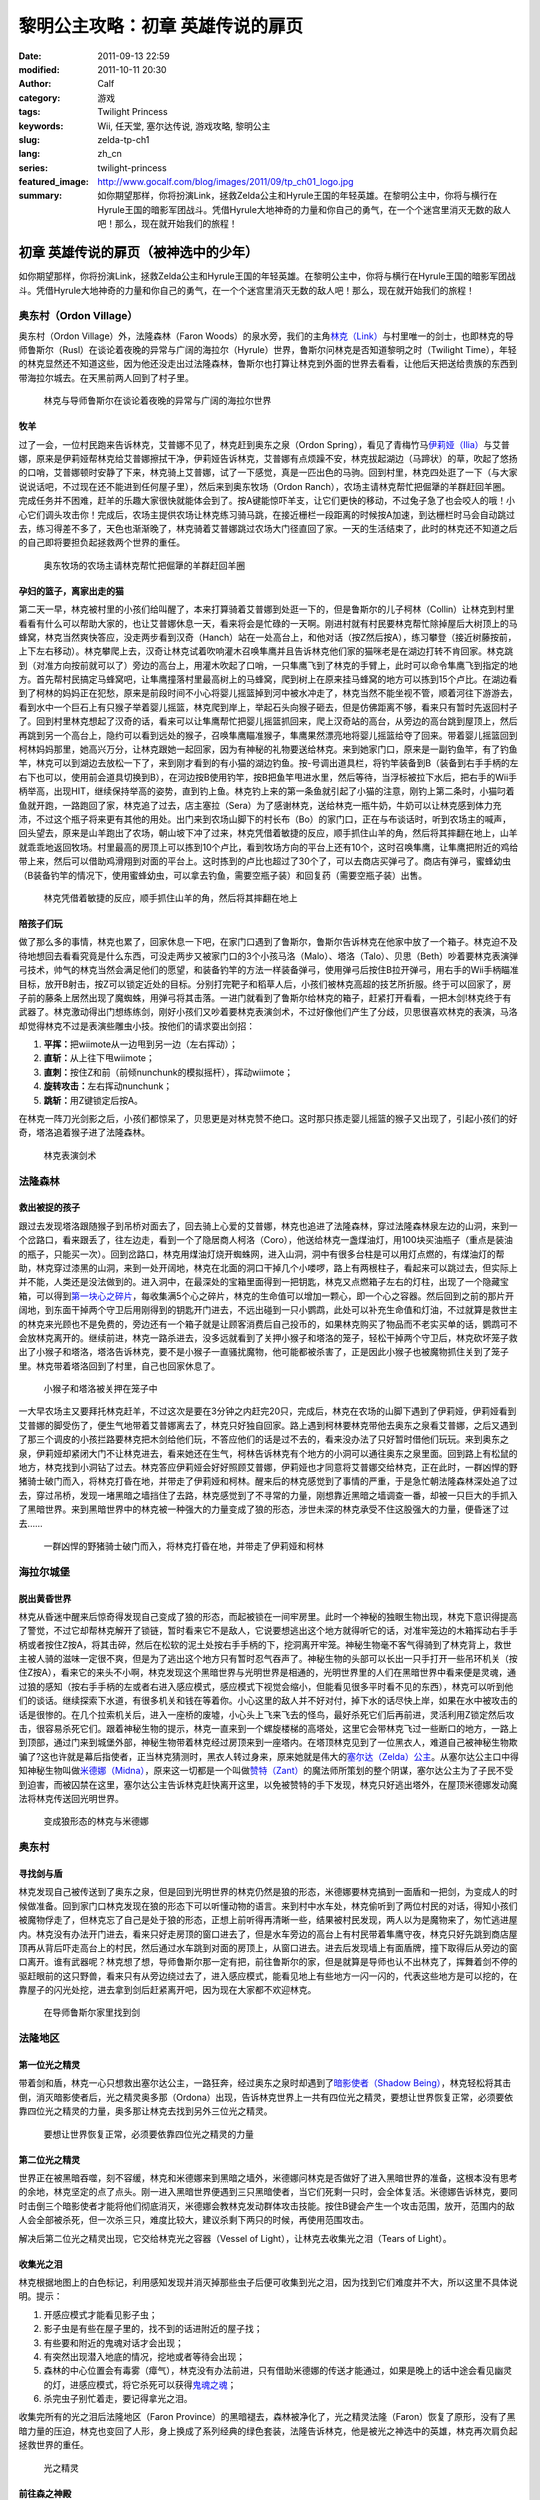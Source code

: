 黎明公主攻略：初章 英雄传说的扉页
#################################
:date: 2011-09-13 22:59
:modified: 2011-10-11 20:30
:author: Calf
:category: 游戏
:tags: Twilight Princess
:keywords: Wii, 任天堂, 塞尔达传说, 游戏攻略, 黎明公主
:slug: zelda-tp-ch1
:lang: zh_cn
:series: twilight-princess
:featured_image: http://www.gocalf.com/blog/images/2011/09/tp_ch01_logo.jpg
:summary: 如你期望那样，你将扮演Link，拯救Zelda公主和Hyrule王国的年轻英雄。在黎明公主中，你将与横行在Hyrule王国的暗影军团战斗。凭借Hyrule大地神奇的力量和你自己的勇气，在一个个迷宫里消灭无数的敌人吧！那么，现在就开始我们的旅程！

初章 英雄传说的扉页（被神选中的少年）
=====================================

如你期望那样，你将扮演Link，拯救Zelda公主和Hyrule王国的年轻英雄。在黎明公主中，你将与横行在Hyrule王国的暗影军团战斗。凭借Hyrule大地神奇的力量和你自己的勇气，在一个个迷宫里消灭无数的敌人吧！那么，现在就开始我们的旅程！

.. more

奥东村（Ordon Village）
-----------------------

奥东村（Ordon Village）外，法隆森林（Faron
Woods）的泉水旁，我们的主角\ `林克（Link）`_\ 与村里唯一的剑士，也即林克的导师鲁斯尔（Rusl）在谈论着夜晚的异常与广阔的海拉尔（Hyrule）世界，鲁斯尔问林克是否知道黎明之时（Twilight
Time），年轻的林克显然还不知道这些，因为他还没走出过法隆森林，鲁斯尔也打算让林克到外面的世界去看看，让他后天把送给贵族的东西到带海拉尔城去。在天黑前两人回到了村子里。

.. figure:: {static}/images/2011/09/tp_ch01_01.jpg
    :alt: tp_ch01_01
    :width: 500
    :target: {static}/images/2011/09/tp_ch01_01.jpg

    林克与导师鲁斯尔在谈论着夜晚的异常与广阔的海拉尔世界

牧羊
~~~~

过了一会，一位村民跑来告诉林克，艾普娜不见了，林克赶到奥东之泉（Ordon
Spring），看见了青梅竹马\ `伊莉娅（Ilia）`_\ 与艾普娜，原来是伊莉娅帮林克给艾普娜擦拭干净，伊莉娅告诉林克，艾普娜有点烦躁不安，林克拔起湖边（马蹄状）的草，吹起了悠扬的口哨，艾普娜顿时安静了下来，林克骑上艾普娜，试了一下感觉，真是一匹出色的马驹。回到村里，林克四处逛了一下（与大家说说话吧，不过现在还不能进到任何屋子里），然后来到奥东牧场（Ordon
Ranch），农场主请林克帮忙把倔犟的羊群赶回羊圈。完成任务并不困难，赶羊的乐趣大家很快就能体会到了。按A键能惊吓羊支，让它们更快的移动，不过兔子急了也会咬人的哦！小心它们调头攻击你！完成后，农场主提供农场让林克练习骑马跳，在接近栅栏一段距离的时候按A加速，到达栅栏时马会自动跳过去，练习得差不多了，天色也渐渐晚了，林克骑着艾普娜跳过农场大门径直回了家。一天的生活结束了，此时的林克还不知道之后的自己即将要担负起拯救两个世界的重任。

.. figure:: {static}/images/2011/09/tp_ch01_02.jpg
    :alt: tp_ch01_02
    :width: 500
    :target: {static}/images/2011/09/tp_ch01_02.jpg

    奥东牧场的农场主请林克帮忙把倔犟的羊群赶回羊圈

孕妇的篮子，离家出走的猫
~~~~~~~~~~~~~~~~~~~~~~~~

第二天一早，林克被村里的小孩们给叫醒了，本来打算骑着艾普娜到处逛一下的，但是鲁斯尔的儿子柯林（Collin）让林克到村里看看有什么可以帮助大家的，也让艾普娜休息一天，看来将会是忙碌的一天啊。刚进村就有村民要林克帮忙除掉屋后大树顶上的马蜂窝，林克当然爽快答应，没走两步看到汉奇（Hanch）站在一处高台上，和他对话（按Z然后按A），练习攀登（接近树藤按前，上下左右移动）。林克攀爬上去，汉奇让林克试着吹响灌木召唤隼鹰并且告诉林克他们家的猫咪老是在湖边打转不肯回家。林克跳到（对准方向按前就可以了）旁边的高台上，用灌木吹起了口哨，一只隼鹰飞到了林克的手臂上，此时可以命令隼鹰飞到指定的地方。首先帮村民搞定马蜂窝吧，让隼鹰撞落村里最高树上的马蜂窝，爬到树上在原来挂马蜂窝的地方可以拣到15个卢比。在湖边看到了柯林的妈妈正在犯愁，原来是前段时间不小心将婴儿摇篮掉到河中被水冲走了，林克当然不能坐视不管，顺着河往下游游去，看到水中一个巨石上有只猴子举着婴儿摇篮，林克爬到岸上，举起石头向猴子砸去，但是仿佛距离不够，看来只有暂时先返回村子了。回到村里林克想起了汉奇的话，看来可以让隼鹰帮忙把婴儿摇篮抓回来，爬上汉奇站的高台，从旁边的高台跳到屋顶上，然后再跳到另一个高台上，隐约可以看到远处的猴子，召唤隼鹰瞄准猴子，隼鹰果然漂亮地将婴儿摇篮给夺了回来。带着婴儿摇篮回到柯林妈妈那里，她高兴万分，让林克跟她一起回家，因为有神秘的礼物要送给林克。来到她家门口，原来是一副钓鱼竿，有了钓鱼竿，林克可以到湖边去放松一下了，来到刚才看到的有小猫的湖边钓鱼。按-号调出道具栏，将钓竿装备到B（装备到右手手柄的左右下也可以，使用前会道具切换到B），在河边按B使用钓竿，按B把鱼竿甩进水里，然后等待，当浮标被拉下水后，把右手的Wii手柄举高，出现HIT，继续保持举高的姿势，直到钓上鱼。林克钓上来的第一条鱼就引起了小猫的注意，刚钓上第二条时，小猫叼着鱼就开跑，一路跑回了家，林克追了过去，店主塞拉（Sera）为了感谢林克，送给林克一瓶牛奶，牛奶可以让林克感到体力充沛，不过这个瓶子将来更有其他的用处。出门来到农场山脚下的村长布（Bo）的家门口，正在与布谈话时，听到农场主的喊声，回头望去，原来是山羊跑出了农场，朝山坡下冲了过来，林克凭借着敏捷的反应，顺手抓住山羊的角，然后将其摔翻在地上，山羊就乖乖地返回牧场。村里最高的房顶上可以拣到10个卢比，看到牧场方向的平台上还有10个，这时召唤隼鹰，让隼鹰把附近的鸡给带上来，然后可以借助鸡滑翔到对面的平台上。这时拣到的卢比也超过了30个了，可以去商店买弹弓了。商店有弹弓，蜜蜂幼虫（B装备钓竿的情况下，使用蜜蜂幼虫，可以拿去钓鱼，需要空瓶子装）和回复药（需要空瓶子装）出售。

.. figure:: {static}/images/2011/09/tp_ch01_03.jpg
    :alt: tp_ch01_03
    :width: 500
    :target: {static}/images/2011/09/tp_ch01_03.jpg

    林克凭借着敏捷的反应，顺手抓住山羊的角，然后将其摔翻在地上

陪孩子们玩
~~~~~~~~~~

做了那么多的事情，林克也累了，回家休息一下吧，在家门口遇到了鲁斯尔，鲁斯尔告诉林克在他家中放了一个箱子。林克迫不及待地想回去看看究竟是什么东西，可没走两步又被家门口的3个小孩马洛（Malo）、塔洛（Talo）、贝思（Beth）吵着要林克表演弹弓技术，帅气的林克当然会满足他们的愿望，和装备钓竿的方法一样装备弹弓，使用弹弓后按住B拉开弹弓，用右手的Wii手柄瞄准目标，放开B射击，按Z可以锁定近处的目标。分别打完靶子和稻草人后，小孩们被林克高超的技艺所折服。终于可以回家了，房子前的藤条上居然出现了魔蜘蛛，用弹弓将其击落。一进门就看到了鲁斯尔给林克的箱子，赶紧打开看看，一把木剑!林克终于有武器了。林克激动得出门想练练剑，刚好小孩们又吵着要林克表演剑术，不过好像他们产生了分歧，贝思很喜欢林克的表演，马洛却觉得林克不过是表演些雕虫小技。按他们的请求耍出剑招：

#. **平挥：**\ 把wiimote从一边甩到另一边（左右挥动）；
#. **直斩：**\ 从上往下甩wiimote；
#. **直刺：**\ 按住Z和前（前倾nunchunk的模拟摇杆），挥动wiimote；
#. **旋转攻击：**\ 左右挥动nunchunk；
#. **跳斩：**\ 用Z键锁定后按A。

在林克一阵刀光剑影之后，小孩们都惊呆了，贝思更是对林克赞不绝口。这时那只拣走婴儿摇篮的猴子又出现了，引起小孩们的好奇，塔洛追着猴子进了法隆森林。

.. figure:: {static}/images/2011/09/tp_ch01_04.jpg
    :alt: tp_ch01_04
    :width: 500
    :target: {static}/images/2011/09/tp_ch01_04.jpg

    林克表演剑术

法隆森林
--------

救出被捉的孩子
~~~~~~~~~~~~~~

跟过去发现塔洛跟随猴子到吊桥对面去了，回去骑上心爱的艾普娜，林克也追进了法隆森林，穿过法隆森林泉左边的山洞，来到一个岔路口，看来跟丢了，往左边走，看到一个了隐居商人柯洛（Coro），他送给林克一盏煤油灯，用100块买油瓶子（重点是装油的瓶子，只能买一次）。回到岔路口，林克用煤油灯烧开蜘蛛网，进入山洞，洞中有很多台柱是可以用灯点燃的，有煤油灯的帮助，林克穿过漆黑的山洞，来到一处开阔地，林克在北面的洞口干掉几个小喽啰，路上有两根柱子，看起来可以跳过去，但实际上并不能，人类还是没法做到的。进入洞中，在最深处的宝箱里面得到一把钥匙，林克又点燃箱子左右的灯柱，出现了一个隐藏宝箱，可以得到\ `第一块心之碎片`_\ ，每收集满5个心之碎片，林克的生命值可以增加一颗心，即一个心之容器。然后回到之前的那片开阔地，到东面干掉两个守卫后用刚得到的钥匙开门进去，不远出碰到一只小鹦鹉，此处可以补充生命值和灯油，不过就算是救世主的林克来光顾也不是免费的，旁边还有一个箱子就是让顾客消费后自己投币的，如果林克购买了物品而不老实买单的话，鹦鹉可不会放林克离开的。继续前进，林克一路杀进去，没多远就看到了关押小猴子和塔洛的笼子，轻松干掉两个守卫后，林克砍坏笼子救出了小猴子和塔洛，塔洛告诉林克，要不是小猴子一直骚扰魔物，他可能都被杀害了，正是因此小猴子也被魔物抓住关到了笼子里。林克带着塔洛回到了村里，自己也回家休息了。

.. figure:: {static}/images/2011/09/tp_ch01_05.jpg
    :alt: tp_ch01_05
    :width: 500
    :target: {static}/images/2011/09/tp_ch01_05.jpg

    小猴子和塔洛被关押在笼子中

一大早农场主又要拜托林克赶羊，不过这次是要在3分钟之内赶完20只，完成后，林克在农场的山脚下遇到了伊莉娅，伊莉娅看到艾普娜的脚受伤了，便生气地带着艾普娜离去了，林克只好独自回家。路上遇到柯林要林克带他去奥东之泉看艾普娜，之后又遇到了那三个调皮的小孩拦路要林克把木剑给他们玩，不答应他们的话是过不去的，看来没办法了只好暂时借他们玩玩。来到奥东之泉，伊莉娅却紧闭大门不让林克进去，看来她还在生气，柯林告诉林克有个地方的小洞可以通往奥东之泉里面。回到路上有松鼠的地方，林克找到小洞钻了过去。林克答应伊莉娅会好好照顾艾普娜，伊莉娅也才同意将艾普娜交给林克，正在此时，一群凶悍的野猪骑士破门而入，将林克打昏在地，并带走了伊莉娅和柯林。醒来后的林克感觉到了事情的严重，于是急忙朝法隆森林深处追了过去，穿过吊桥，发现一堵黑暗之墙挡住了去路，林克感觉到了不寻常的力量，刚想靠近黑暗之墙调查一番，却被一只巨大的手抓入了黑暗世界。来到黑暗世界中的林克被一种强大的力量变成了狼的形态，涉世未深的林克承受不住这股强大的力量，便昏迷了过去……

.. figure:: {static}/images/2011/09/tp_ch01_06.jpg
    :alt: tp_ch01_06
    :width: 500
    :target: {static}/images/2011/09/tp_ch01_06.jpg

    一群凶悍的野猪骑士破门而入，将林克打昏在地，并带走了伊莉娅和柯林

海拉尔城堡
----------

脱出黄昏世界
~~~~~~~~~~~~

林克从昏迷中醒来后惊奇得发现自己变成了狼的形态，而起被锁在一间牢房里。此时一个神秘的独眼生物出现，林克下意识得提高了警觉，不过它却帮林克解开了锁链，暂时看来它不是敌人，它说要想逃出这个地方就得听它的话，对准牢笼边的木箱挥动右手手柄或者按住Z按A，将其击碎，然后在松软的泥土处按右手手柄的下，挖洞离开牢笼。神秘生物毫不客气得骑到了林克背上，救世主被人骑的滋味一定很不爽，但是为了逃出这个地方只有暂时忍气吞声了。神秘生物的头部可以长出一只手打开一些吊环机关（按住Z按A），看来它的来头不小啊，林克发现这个黑暗世界与光明世界是相通的，光明世界里的人们在黑暗世界中看来便是灵魂，通过狼的感知（按右手手柄的左或者右进入感应模式，感应模式下视觉会缩小，但能看见很多平时看不见的东西），林克可以听到他们的谈话。继续探索下水道，有很多机关和钱在等着你。小心这里的敌人并不好对付，掉下水的话尽快上岸，如果在水中被攻击的话是很惨的。在几个拉索机关后，进入一座桥的废墟，小心头上飞来飞去的怪鸟，最好杀死它们后再前进，灵活利用Z锁定然后攻击，很容易杀死它们。跟着神秘生物的提示，林克一直来到一个螺旋楼梯的高塔处，这里它会带林克飞过一些断口的地方，一路上到顶部，通过门来到城堡外部，神秘生物带着林克经过房顶来到一座塔内。在塔顶林克见到了一位黑衣人，难道自己被神秘生物欺骗了?这也许就是幕后指使者，正当林克猜测时，黑衣人转过身来，原来她就是伟大的\ `塞尔达（Zelda）公主`_\ 。从塞尔达公主口中得知神秘生物叫做\ `米德娜（Midna）`_\ ，原来这一切都是一个叫做\ `赞特（Zant）`_\ 的魔法师所策划的整个阴谋，塞尔达公主为了子民不受到迫害，而被囚禁在这里，塞尔达公主告诉林克赶快离开这里，以免被赞特的手下发现，林克只好逃出塔外，在屋顶米德娜发动魔法将林克传送回光明世界。

.. figure:: {static}/images/2011/09/tp_ch01_07.jpg
    :alt: tp_ch01_07
    :width: 500
    :target: {static}/images/2011/09/tp_ch01_07.jpg

    变成狼形态的林克与米德娜

奥东村
------

寻找剑与盾
~~~~~~~~~~

林克发现自己被传送到了奥东之泉，但是回到光明世界的林克仍然是狼的形态，米德娜要林克搞到一面盾和一把剑，为变成人的时候做准备。回到家门口林克发现在狼的形态下可以听懂动物的语言。来到村中水车处，林克偷听到了两位村民的对话，得知小孩们被魔物俘走了，但林克忘了自己是处于狼的形态，正想上前听得再清晰一些，结果被村民发现，两人以为是魔物来了，匆忙逃进屋内。林克没有办法开门进去，看来只好走房顶的窗口进去了，但是水车旁边的高台上有村民带着隼鹰守夜，林克只好先跳到商店屋顶再从背后吓走高台上的村民，然后通过水车跳到对面的房顶上，从窗口进去。进去后发现墙上有面盾牌，撞下取得后从旁边的窗口离开。谁有武器呢？林克想了想，导师鲁斯尔那一定有把，前往鲁斯尔的家，但是就算是导师也认不出林克了，挥舞着剑不停的驱赶眼前的这只野兽，看来只有从旁边绕过去了，进入感应模式，能看见地上有些地方一闪一闪的，代表这些地方是可以挖的，在靠屋子的闪光处挖，进去拿到剑后赶紧离开吧，因为现在大家都不欢迎林克。

.. figure:: {static}/images/2011/09/tp_ch01_08.jpg
    :alt: tp_ch01_08
    :width: 500
    :target: {static}/images/2011/09/tp_ch01_08.jpg

    在导师鲁斯尔家里找到剑

法隆地区
--------

第一位光之精灵
~~~~~~~~~~~~~~

带着剑和盾，林克一心只想救出塞尔达公主，一路狂奔，经过奥东之泉时却遇到了\ `暗影使者（Shadow Being）`_\ ，林克轻松将其击倒，消灭暗影使者后，光之精灵奥多那（Ordona）出现，告诉林克世界上一共有四位光之精灵，要想让世界恢复正常，必须要依靠四位光之精灵的力量，奥多那让林克去找到另外三位光之精灵。

.. figure:: {static}/images/2011/09/tp_ch01_09.jpg
    :alt: tp_ch01_09
    :width: 500
    :target: {static}/images/2011/09/tp_ch01_09.jpg

    要想让世界恢复正常，必须要依靠四位光之精灵的力量

第二位光之精灵
~~~~~~~~~~~~~~

世界正在被黑暗吞噬，刻不容缓，林克和米德娜来到黑暗之墙外，米德娜问林克是否做好了进入黑暗世界的准备，这根本没有思考的余地，林克坚定的点了点头。刚一进入黑暗世界便遇到三只黑暗使者，当它们死剩一只时，会全体复活。米德娜告诉林克，要同时击倒三个暗影使者才能将他们彻底消灭，米德娜会教林克发动群体攻击技能。按住B键会产生一个攻击范围，放开，范围内的敌人会全部被杀死，但一次杀三只，难度比较大，建议杀剩下两只的时候，再使用范围攻击。

解决后第二位光之精灵出现，它交给林克光之容器（Vessel of
Light），让林克去收集光之泪（Tears of Light）。

收集光之泪
~~~~~~~~~~

林克根据地图上的白色标记，利用感知发现并消灭掉那些虫子后便可收集到光之泪，因为找到它们难度并不大，所以这里不具体说明。提示：

#. 开感应模式才能看见影子虫；
#. 影子虫是有些在屋子里的，找不到的话进附近的屋子找；
#. 有些要和附近的鬼魂对话才会出现；
#. 有突然出现潜入地底的情况，挖地或者等待会出现；
#. 森林的中心位置会有毒雾（瘴气），林克没有办法前进，只有借助米德娜的传送才能通过，如果是晚上的话中途会看见幽灵的灯，进感应模式，将它杀死可以获得\ `鬼魂之魂`_\ ；
#. 杀完虫子别忙着走，要记得拿光之泪。

收集完所有的光之泪后法隆地区（Faron
Province）的黑暗褪去，森林被净化了，光之精灵法隆（Faron）恢复了原形，没有了黑暗力量的压迫，林克也变回了人形，身上换成了系列经典的绿色套装，法隆告诉林克，他是被光之神选中的英雄，林克再次肩负起拯救世界的重任。

.. figure:: {static}/images/2011/09/tp_ch01_10.jpg
    :alt: tp_ch01_10
    :width: 500
    :target: {static}/images/2011/09/tp_ch01_10.jpg

    光之精灵

前往森之神殿
~~~~~~~~~~~~

之后林克来到柯洛处，柯洛会给林克一把钥匙，用来打开岔路处的锁，穿过山洞来到瘴气覆盖的地方。没有了米德娜的帮忙，林克只好拿出灯来趋散瘴气，不过猴子却出现并抢走了林克的灯，林克气愤得以为猴子在这种时候还来捣乱，不过猴子其实是来帮助林克引路的，看来误会它了。跟着小猴子穿过瘴气，林克一路向前，突然看见有一只金色的狼蹲坐在路中间，林克走过去，狼却扑了过来，一阵眩晕之后，林克发现自己在一个陌生的空间中，看到眼前站着一位不死勇士（Undead
Warrior），林克正在困惑之时，不死勇士开口了，原来他是专门守候在这里给救世主传授绝技，他会教给林克终结刺（Ending
Blow），学会后林克返回到现实当中，眼前就是森之神殿（Forest
Temple）的入口。

.. figure:: {static}/images/2011/09/tp_ch01_11.jpg
    :alt: tp_ch01_11
    :width: 500
    :target: {static}/images/2011/09/tp_ch01_11.jpg

    用灯来趋散瘴气

森之神殿迷宫
------------

.. figure:: {static}/images/2011/09/tp_ch01_12.jpg
    :alt: tp_ch01_12

    森之神殿迷宫地图

**房间1：**\ 林克刚进入森之神殿。左边的蔓腾上去有宝箱。走了不远，又看到不走运的猴子被关在笼子里，再次将其救出。之后射死蜘蛛爬上藤条进入房间2。

**房间2：**\ 这里林克会遇到蜘蛛炸弹，用它可以帮助炸开一些腐坏的门以及挡路的石头。当炸弹蜘蛛试图接近你，你用你的盾的阻止他们攻击你的话，他们会后退然后最终爆炸。在它们作出这些行动之前，你可以抓住他们。抓住一只扔向房间北面的大的岩石墙上，靠近他们洞穴的地方，你将会得到装着20卢比的箱子。到中间的高台上，你将会面对一个大的蜘蛛，这些家伙将会防御你的攻击，但如果你只是简单的按着按钮Z，然后等他们暴跳，然后相互殴打。你将不费吹灰之力消灭他们。点燃灯柱，前面升降梯会升起形成一条路，然后进入对面到房间3。

**房间3：**\ 林克正要过桥的时候桥会被打断，只得原路返回到房间2。回到中间高台处，向西面走，刚才救的猴子会会荡秋千，帮你前往西面的高台。按前跳跃捉住猴子后，出现A指令按A放手就可以到对面进入到房间4。

.. figure:: {static}/images/2011/09/tp_ch01_13.jpg
    :alt: tp_ch01_13
    :width: 500
    :target: {static}/images/2011/09/tp_ch01_13.jpg

    林克正要过桥的时候，桥被打断了

**房间4：**\ 先去右边利用蜘蛛炸弹将石头炸掉后，可以得到欧库（Ooccoo），是一个流落人间的天空人，她能帮助林克逃离迷宫并且再回到离开处（在迷宫中使用母亲，会被传送出迷宫，在迷宫外使用儿子会回到使用母亲的地方，十分之方便），之后向北进入房间3的左边吊桥，通过后到对面的房间5取得一把小钥匙（Small
Key），之后再回到房间4。打开西面的门进入房间6。

**房间6：**\ 下面的柱子上有一只被关住的猴子，（用前加A）撞柱子的话可以将笼子撞下来打碎，救出猴子后，带着两只猴子回到中间的房间2。

**房间2：**\ 在两只猴子的帮助下可以向西面到房间7。

**房间7：**\ 这个房间有2个霸王花，普通攻击无法将其消灭，可以从2楼拿蜘蛛炸弹扔下来消灭掉它们，南面的那个后面的箱子里有\ `心之碎片02`_\ 。之后再用2楼的蜘蛛炸弹炸开东面挡路石头（拿着跳过去扔），之后可以进入房间8。

**房间8：**\ 进入后可以在台子上看到下面两个柱子，其中左边的柱子上有个箱子，像之前救第2只猴子那样将其撞下可以得到小钥匙。从水里游过去上岸后点燃左右的两个灯柱后会有梯子升起，这样就可以爬上去救出第3只猴子了。回到房间7，然后向南边走进入房间9。

.. figure:: {static}/images/2011/09/tp_ch01_14.jpg
    :alt: tp_ch01_14
    :width: 500
    :target: {static}/images/2011/09/tp_ch01_14.jpg

    点燃左右的两个灯柱后会有梯子升起

**房间9：**\ 这里会遇到一个食人花和霸王花的合成体，要先砍掉它的脑袋，然后将蜘蛛炸弹扔入肚子消灭后可以取回被他吞下的钥匙，之后可以救回第4只猴子。

**房间3：**\ 带着4只猴子到房间3通过之前断开的吊桥来到房间10见到了小BOSS——被影子虫依附的猴子王。

.. figure:: {static}/images/2011/09/tp_ch01_15.jpg
    :alt: tp_ch01_15
    :width: 500
    :target: {static}/images/2011/09/tp_ch01_15.jpg

    在4只猴子的帮助下通过之前断开的吊桥

**房间10：**\ 此战比较简单，看到BOSS扔出回旋镖后迅速撞击他所站的柱子，BOSS会因为站不稳而没接到回旋镖并被回旋镖打下，此时攻击它的屁股，反复几次后战胜并取得道具回旋镖（Gale
Boomerang），之后朝进来的门上面的机关使用回旋镖可以回到房间3。

.. figure:: {static}/images/2011/09/tp_ch01_16.jpg
    :alt: tp_ch01_16
    :width: 500
    :target: {static}/images/2011/09/tp_ch01_16.jpg

    当小BOSS没接到回旋镖并被回旋镖打下后，赶紧过去攻击它的屁股

**房间3：**\ 现在可以控制这里桥的转向（利用回旋镖吹动桥上的风叶），先去右边救被困的猴子（用回旋镖将绳子打断即可）。此后可以回到之前救第三只猴子的地方将灯熄灭，降下最里面的梯子后得到\ `心之碎片03`_\ 。

**房间2：**\ 回到房间2，用回旋镖将天花板上挂着的东西悉数击落，其中的宝箱里有道具指南针，利用他可以观察迷宫中宝箱、Boss和猴子的位置。从吊桥房间左边的吊桥过去到房间4。

**房间4：**\ 按照地上标记指示的顺序将风车图腾激活可以取得大钥匙（Big
Key）。然后对直走进入房间5，再朝东进入房间13。

**房间13：**\ 救下上层的猴子后回到房间5，走北面的门进入房间11。

**房间11：**\ 之前被救的猴子都在这里，首先利用回旋镖为动力转动东面的吊桥以到达最东面的门进入房间12。

**房间12：**\ 在房间的最南面的箱子里有一把小钥匙，而最东面的路被挡住了，利用回旋镖从北面水中的石头上取来蜘蛛炸弹，记得先锁定蜘蛛炸弹再将第2目标锁到石头上可以炸开，上去后能救到猴子。拿着刚取得的小钥匙回到房间5并走西面打开门进入房间14。

.. figure:: {static}/images/2011/09/tp_ch01_17.jpg
    :alt: tp_ch01_17
    :width: 500
    :target: {static}/images/2011/09/tp_ch01_17.jpg

    房间12中要救的小猴子

**房间14：**\ 注意地板下面的怪，可以用回旋镖将其卷出来，救到最后一只猴子后去房间11，他们会帮林克通过中间的大断崖到对面进入Boss房间15。Boss房间前精灵标志的地方，打烂罐子会出现精灵，记得用瓶子装，带在身上，可以自动复活一次。

**BOSS站：**\ 食人花——达巴巴（Twilit Parasite——Diababa）

进入房间，首先出现的是两个超级巨型食人花，利用其下两个台子上的蜘蛛炸弹再配合回旋镖可以将炸弹送到食人花的嘴巴里，很快就能将之干掉，但是战斗并没有结束，随后食人花的头部出现，这时之前的台子会被达巴巴的躯体挡住，但是不一会儿，之前的战胜的那只大猴子会出现并为林克提供炸弹蜘蛛，有了这个随后就可以轻松获胜了。

.. figure:: {static}/images/2011/09/tp_ch01_18.jpg
    :alt: tp_ch01_18
    :width: 500
    :target: {static}/images/2011/09/tp_ch01_18.jpg

    BOSS：食人花——达巴巴（Twilit Parasite——Diababa）

.. figure:: {static}/images/2011/09/tp_ch01_19.jpg
    :alt: tp_ch01_19
    :width: 500
    :target: {static}/images/2011/09/tp_ch01_19.jpg

    用回旋镖将蜘蛛炸弹送到食人花的嘴巴里

--------------

参考：

-  `《塞尔达传说：黄昏公主》图文全攻略`_ by WiiBbs 攻研部
   Szh、三代鬼彻、天堂的翅膀
-  `《塞尔达传说 黄昏公主》完美攻略研究`_ by www.cngba.com 鸡蛋
-  `Wii《塞尔达传说：黎明公主》流程攻略`_

.. _林克（Link）: {filename}../08/zelda-tp-characters.rst#link
.. _伊莉娅（Ilia）: {filename}../08/zelda-tp-characters.rst#ilia
.. _第一块心之碎片: {filename}../../2012/01/zelda-tp-appendix.rst#h01
.. _心之碎片02: {filename}../../2012/01/zelda-tp-appendix.rst#h02
.. _心之碎片03: {filename}../../2012/01/zelda-tp-appendix.rst#h03
.. _塞尔达（Zelda）公主: {filename}../08/zelda-tp-characters.rst#zelda
.. _米德娜（Midna）: {filename}../08/zelda-tp-characters.rst#midna
.. _赞特（Zant）: {filename}../08/zelda-tp-characters.rst#zant
.. _暗影使者（Shadow Being）: {filename}../08/zelda-tp-characters.rst#shadowbeing
.. _鬼魂之魂: {filename}../../2012/01/zelda-tp-appendix.rst#ghostsoul
.. _《塞尔达传说：黄昏公主》图文全攻略: http://wii.tgbus.com/glmj/gl/200611/20061129114849.shtml
.. _《塞尔达传说 黄昏公主》完美攻略研究: http://www.cngba.com/thread-16520313-1-1.html
.. _Wii《塞尔达传说：黎明公主》流程攻略: http://tv.duowan.com/0710/57154029137.html
